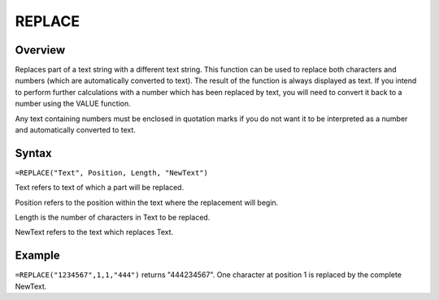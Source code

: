 =======
REPLACE
=======

Overview
--------

Replaces part of a text string with a different text string. This function can be used to replace both characters and numbers (which are automatically converted to text). The result of the function is always displayed as text. If you intend to perform further calculations with a number which has been replaced by text, you will need to convert it back to a number using the VALUE function.

Any text containing numbers must be enclosed in quotation marks if you do not want it to be interpreted as a number and automatically converted to text.

Syntax
------

``=REPLACE("Text", Position, Length, "NewText")``

Text refers to text of which a part will be replaced.

Position refers to the position within the text where the replacement will begin.

Length is the number of characters in Text to be replaced.

NewText refers to the text which replaces Text.

Example
-------

``=REPLACE("1234567",1,1,"444")`` returns "444234567". One character at position 1 is replaced by the complete NewText. 
